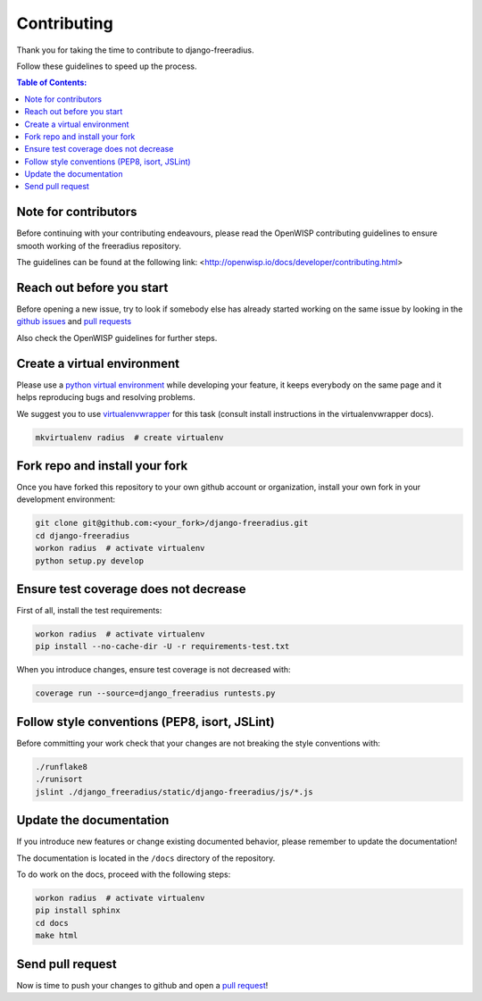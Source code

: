============
Contributing
============

Thank you for taking the time to contribute to django-freeradius.

Follow these guidelines to speed up the process.

.. contents:: **Table of Contents**:
  :backlinks: none
  :depth: 3

Note for contributors
---------------------

Before continuing with your contributing endeavours, please read the
OpenWISP contributing guidelines to ensure smooth working of the
freeradius repository.

The guidelines can be found at the following link:
<http://openwisp.io/docs/developer/contributing.html>

Reach out before you start
--------------------------

Before opening a new issue, try to look if somebody else has already started working on the same issue
by looking in the `github issues <https://github.com/openwisp/django-freeradius/issues>`_
and `pull requests <https://github.com/openwisp/django-freeradius/pulls>`_

Also check the OpenWISP guidelines for further steps.

Create a virtual environment
----------------------------

Please use a `python virtual environment <https://docs.python.org/3/library/venv.html>`_ while
developing your feature, it keeps everybody on the same page and it helps reproducing bugs
and resolving problems.

We suggest you to use `virtualenvwrapper <https://virtualenvwrapper.readthedocs.io>`_ for this task
(consult install instructions in the virtualenvwrapper docs).

.. code-block:: shell

    mkvirtualenv radius  # create virtualenv

.. _install_fork:

Fork repo and install your fork
-------------------------------

Once you have forked this repository to your own github account or organization,
install your own fork in your development environment:

.. code-block:: shell

    git clone git@github.com:<your_fork>/django-freeradius.git
    cd django-freeradius
    workon radius  # activate virtualenv
    python setup.py develop

Ensure test coverage does not decrease
--------------------------------------

First of all, install the test requirements:

.. code-block:: shell

    workon radius  # activate virtualenv
    pip install --no-cache-dir -U -r requirements-test.txt

When you introduce changes, ensure test coverage is not decreased with:

.. code-block:: shell

    coverage run --source=django_freeradius runtests.py

Follow style conventions (PEP8, isort, JSLint)
----------------------------------------------
Before committing your work check that your changes are not breaking the style conventions with:

.. code-block:: shell

    ./runflake8
    ./runisort
    jslint ./django_freeradius/static/django-freeradius/js/*.js

Update the documentation
------------------------

If you introduce new features or change existing documented behavior,
please remember to update the documentation!

The documentation is located in the ``/docs`` directory
of the repository.

To do work on the docs, proceed with the following steps:

.. code-block:: shell

    workon radius  # activate virtualenv
    pip install sphinx
    cd docs
    make html

Send pull request
-----------------

Now is time to push your changes to github and open a `pull request
<https://github.com/openwisp/django-freeradius/pulls>`_!
